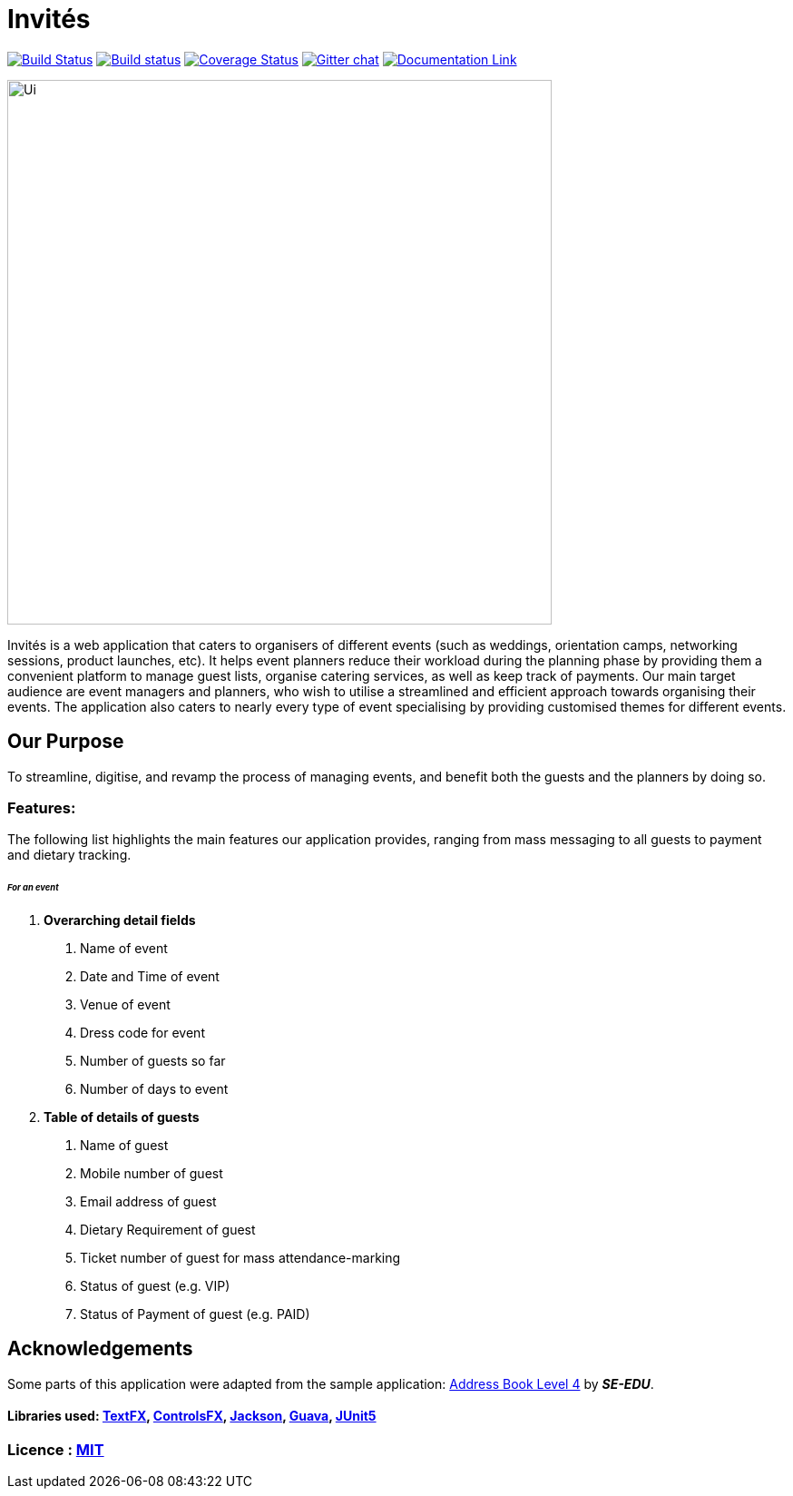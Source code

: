 # Invités
ifdef::env-github,env-browser[:relfileprefix: docs/]

https://travis-ci.org/CS2113-AY1819S1-F09-3/main[image:https://travis-ci.org/CS2113-AY1819S1-F09-3/main.svg?branch=master[Build Status]]
https://ci.appveyor.com/project/aaryamNUS/main[image:https://ci.appveyor.com/api/projects/status/bdt6xr7o98ea332r?svg=true[Build status]]
https://coveralls.io/github/CS2113-AY1819S1-F09-3/main?branch=master[image:https://coveralls.io/repos/github/CS2113-AY1819S1-F09-3/main/badge.svg?branch=master[Coverage Status]]
https://gitter.im/se-edu/Lobby[image:https://badges.gitter.im/se-edu/Lobby.svg[Gitter chat]]
https://cs2113-ay1819s1-f09-3.github.io/main/[image:https://img.shields.io/badge/Documentation-Online-green.svg[Documentation Link]]

ifdef::env-github[]
image::docs/images/Ui.png[width="600"]
endif::[]

ifndef::env-github[]
image::images/Ui.png[width="600"]
endif::[]


Invités is a web application that caters to organisers of different events (such as weddings, orientation camps, networking sessions, product launches, etc). It helps event planners reduce their workload during the planning phase by providing them
a convenient platform to manage guest lists, organise catering services, as well as keep track of payments. Our main target audience are event managers and planners, who wish to utilise a streamlined and efficient approach towards organising their
events. The application also caters to nearly every type of event specialising by providing customised themes for different events.

## Our Purpose
To streamline, digitise, and revamp the process of managing events, and benefit both the guests and the planners by doing so.

### Features:
The following list highlights the main features our application provides, ranging from mass messaging to all guests to payment and dietary tracking.


###### __For an event __

1. *Overarching detail fields*

    a. Name of event

    b. Date and Time of event

    c. Venue of event

    d. Dress code for event

    e. Number of guests so far

    f. Number of days to event


2. *Table of details of guests*

    a. Name of guest

    b. Mobile number of guest

    c. Email address of guest

    d. Dietary Requirement of guest

    e. Ticket number of guest for mass attendance-marking

    f. Status of guest (e.g. VIP)

    g. Status of Payment of guest (e.g. PAID)

## Acknowledgements
Some parts of this application were adapted from the sample application: https://github.com/se-edu/[Address Book Level 4] by *_SE-EDU_*.

#### Libraries used: https://github.com/TestFX/TestFX[TextFX], https://bitbucket.org/controlsfx/controlsfx/[ControlsFX], https://github.com/FasterXML/jackson[Jackson], https://github.com/google/guava[Guava], https://github.com/junit-team/junit5[JUnit5]
### Licence : link:LICENSE[MIT]

